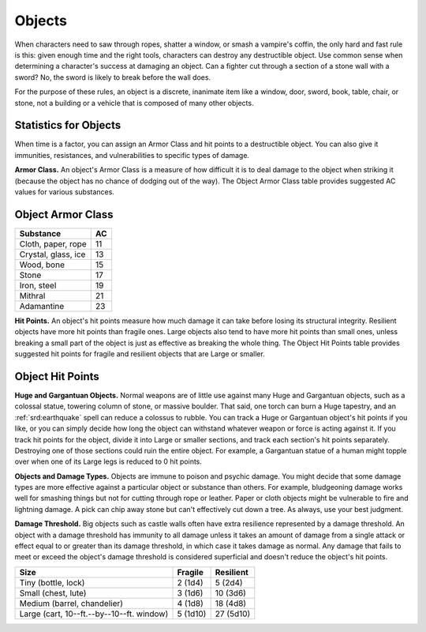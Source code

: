 
.. _srd:objects:

Objects
-------

When characters need to saw through ropes, shatter a window, or smash a
vampire's coffin, the only hard and fast rule is this: given enough time
and the right tools, characters can destroy any destructible object. Use
common sense when determining a character's success at damaging an
object. Can a fighter cut through a section of a stone wall with a
sword? No, the sword is likely to break before the wall does.

For the purpose of these rules, an object is a discrete, inanimate item
like a window, door, sword, book, table, chair, or stone, not a building
or a vehicle that is composed of many other objects.

Statistics for Objects
^^^^^^^^^^^^^^^^^^^^^^

When time is a factor, you can assign an Armor Class and hit points to a
destructible object. You can also give it immunities, resistances, and
vulnerabilities to specific types of damage.

**Armor Class.** An object's Armor Class is a measure of how difficult
it is to deal damage to the object when striking it (because the object
has no chance of dodging out of the way). The Object Armor Class table
provides suggested AC values for various substances.

Object Armor Class
^^^^^^^^^^^^^^^^^^

+---------------------+-------------+
| Substance           | AC          |
+=====================+=============+
| Cloth, paper, rope  | 11          |
+---------------------+-------------+
| Crystal, glass, ice | 13          |
+---------------------+-------------+
| Wood, bone          | 15          |
+---------------------+-------------+
| Stone               | 17          |
+---------------------+-------------+
| Iron, steel         | 19          |
+---------------------+-------------+
| Mithral             | 21          |
+---------------------+-------------+
| Adamantine          | 23          |
+---------------------+-------------+

**Hit Points.** An object's hit points measure how much damage it can
take before losing its structural integrity. Resilient objects have more
hit points than fragile ones. Large objects also tend to have more hit
points than small ones, unless breaking a small part of the object is
just as effective as breaking the whole thing. The Object Hit Points
table provides suggested hit points for fragile and resilient objects
that are Large or smaller.

Object Hit Points
^^^^^^^^^^^^^^^^^

**Huge and Gargantuan Objects.** Normal weapons are of little use
against many Huge and Gargantuan objects, such as a colossal statue,
towering column of stone, or massive boulder. That said, one torch can
burn a Huge tapestry, and an :ref:`srd:earthquake` spell can reduce a colossus to
rubble. You can track a Huge or Gargantuan object's hit points if you
like, or you can simply decide how long the object can withstand
whatever weapon or force is acting against it. If you track hit points
for the object, divide it into Large or smaller sections, and track each
section's hit points separately. Destroying one of those sections could
ruin the entire object. For example, a Gargantuan statue of a human
might topple over when one of its Large legs is reduced to 0 hit points.

**Objects and Damage Types.** Objects are immune to poison and psychic
damage. You might decide that some damage types are more effective
against a particular object or substance than others. For example,
bludgeoning damage works well for smashing things but not for cutting
through rope or leather. Paper or cloth objects might be vulnerable to
fire and lightning damage. A pick can chip away stone but can't
effectively cut down a tree. As always, use your best judgment.

**Damage Threshold.** Big objects such as castle walls often have
extra resilience represented by a damage threshold. An object with a
damage threshold has immunity to all damage unless it takes an amount of
damage from a single attack or effect equal to or greater than its
damage threshold, in which case it takes damage as normal. Any damage
that fails to meet or exceed the object's damage threshold is considered
superficial and doesn't reduce the object's hit points.

+----------------------------------------------------+------------------+--------------------+
| Size                                               | Fragile          | Resilient          |
+====================================================+==================+====================+
| Tiny (bottle, lock)                                | 2 (1d4)          | 5 (2d4)            |
+----------------------------------------------------+------------------+--------------------+
| Small (chest, lute)                                | 3 (1d6)          | 10 (3d6)           |
+----------------------------------------------------+------------------+--------------------+
| Medium (barrel, chandelier)                        | 4 (1d8)          | 18 (4d8)           |
+----------------------------------------------------+------------------+--------------------+
| Large (cart, 10--ft.--by--10--ft. window)          | 5 (1d10)         | 27 (5d10)          |
+----------------------------------------------------+------------------+--------------------+
